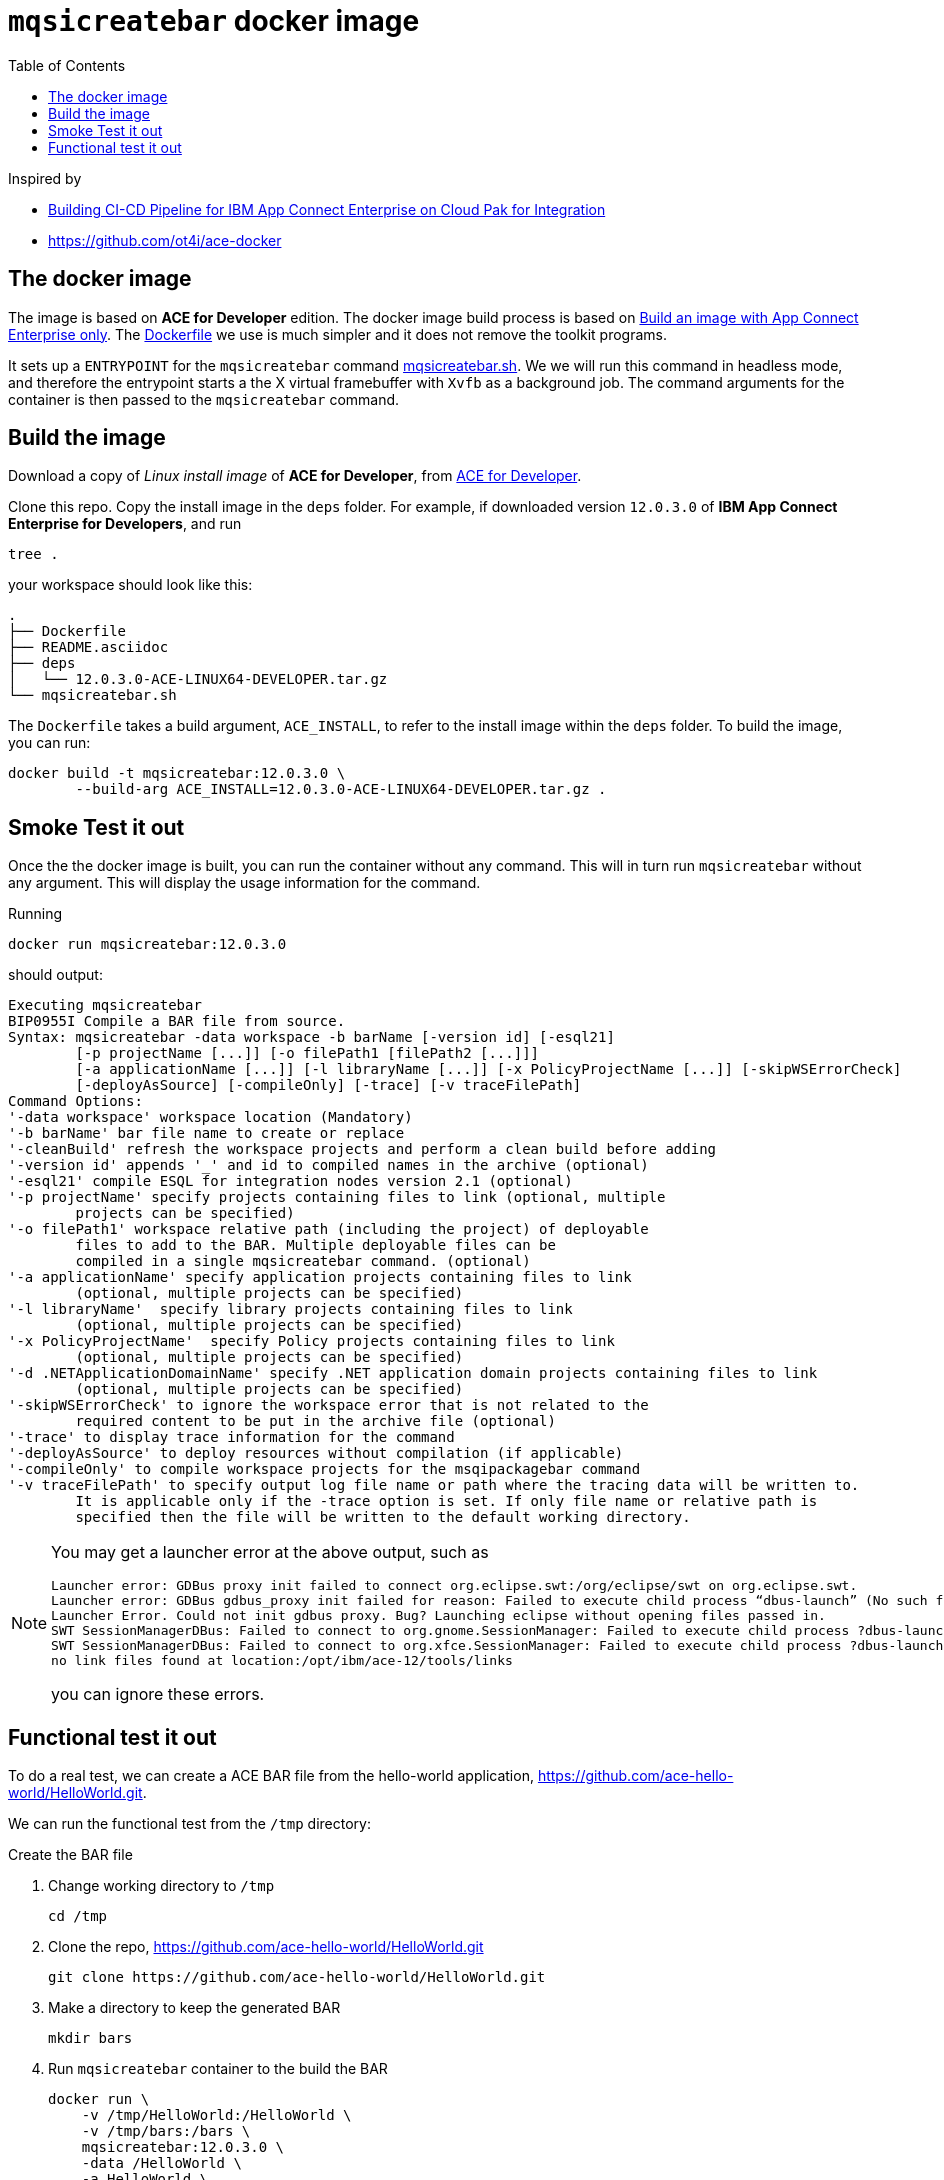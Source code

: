 = `mqsicreatebar` docker image
:icons: font
:toc:
:experimental:
:source-highlighter: highlightjs

Inspired by

* link:https://developer.ibm.com/recipes/tutorials/building-cicd-piepeline-for-ibm-app-connect-enterprise-on-cloud-pak-for-integration/[Building CI-CD Pipeline for IBM App Connect Enterprise on Cloud Pak for Integration]

* link:https://github.com/ot4i/ace-docker[https://github.com/ot4i/ace-docker]

== The docker image

The image is based on **ACE for Developer** edition. The docker image build process is based on link:https://github.com/ot4i/ace-docker#build-an-image-with-app-connect-enterprise-only[Build an image with App Connect Enterprise only]. The link:Dockerfile[] we use is much simpler and it does not remove the toolkit programs.

It sets up a `ENTRYPOINT` for the `mqsicreatebar` command link:mqsicreatebar.sh[]. We we will run this command in headless mode, and therefore the entrypoint starts a the X virtual framebuffer with `Xvfb` as a background job. The command arguments for the container is then passed to the `mqsicreatebar` command.

== Build the image

Download a copy of __Linux install image__ of **ACE for Developer**, from link:https://www-01.ibm.com/marketing/iwm/iwm/web/pickUrxNew.do?source=swg-wmbfd[ACE for Developer]. 

Clone this repo. Copy the install image in the `deps` folder. For example, if downloaded version `12.0.3.0` of **IBM App Connect Enterprise for Developers**, and run

[source,bash,]
----
tree .
----

your workspace should look like this:

[source,bash,]
----
.
├── Dockerfile
├── README.asciidoc
├── deps
│   └── 12.0.3.0-ACE-LINUX64-DEVELOPER.tar.gz
└── mqsicreatebar.sh
----

The `Dockerfile` takes a build argument, `ACE_INSTALL`, to refer to the install image within the `deps` folder. To build the image, you can run:

[source,bash]
----
docker build -t mqsicreatebar:12.0.3.0 \
        --build-arg ACE_INSTALL=12.0.3.0-ACE-LINUX64-DEVELOPER.tar.gz .
----

== Smoke Test it out

Once the the docker image is built, you can run the container without any command. This will in turn run `mqsicreatebar` without any argument. This will display the usage information for the command.

Running

[source,bash]
----
docker run mqsicreatebar:12.0.3.0
----

should output:

[source,bash]
----
Executing mqsicreatebar
BIP0955I Compile a BAR file from source.
Syntax: mqsicreatebar -data workspace -b barName [-version id] [-esql21]
        [-p projectName [...]] [-o filePath1 [filePath2 [...]]]
        [-a applicationName [...]] [-l libraryName [...]] [-x PolicyProjectName [...]] [-skipWSErrorCheck]
        [-deployAsSource] [-compileOnly] [-trace] [-v traceFilePath]
Command Options:
'-data workspace' workspace location (Mandatory)
'-b barName' bar file name to create or replace
'-cleanBuild' refresh the workspace projects and perform a clean build before adding
'-version id' appends '_' and id to compiled names in the archive (optional)
'-esql21' compile ESQL for integration nodes version 2.1 (optional)
'-p projectName' specify projects containing files to link (optional, multiple
        projects can be specified)
'-o filePath1' workspace relative path (including the project) of deployable
        files to add to the BAR. Multiple deployable files can be
        compiled in a single mqsicreatebar command. (optional)
'-a applicationName' specify application projects containing files to link
        (optional, multiple projects can be specified)
'-l libraryName'  specify library projects containing files to link
        (optional, multiple projects can be specified)
'-x PolicyProjectName'  specify Policy projects containing files to link
        (optional, multiple projects can be specified)
'-d .NETApplicationDomainName' specify .NET application domain projects containing files to link
        (optional, multiple projects can be specified)
'-skipWSErrorCheck' to ignore the workspace error that is not related to the
        required content to be put in the archive file (optional)
'-trace' to display trace information for the command
'-deployAsSource' to deploy resources without compilation (if applicable)
'-compileOnly' to compile workspace projects for the msqipackagebar command
'-v traceFilePath' to specify output log file name or path where the tracing data will be written to.
        It is applicable only if the -trace option is set. If only file name or relative path is
        specified then the file will be written to the default working directory.

----

[NOTE]
====
You may get a launcher error at the above output, such as
[source,bash,attributes]
----
Launcher error: GDBus proxy init failed to connect org.eclipse.swt:/org/eclipse/swt on org.eclipse.swt.
Launcher error: GDBus gdbus_proxy init failed for reason: Failed to execute child process “dbus-launch” (No such file or directory)
Launcher Error. Could not init gdbus proxy. Bug? Launching eclipse without opening files passed in.
SWT SessionManagerDBus: Failed to connect to org.gnome.SessionManager: Failed to execute child process ?dbus-launch? (No such file or directory)
SWT SessionManagerDBus: Failed to connect to org.xfce.SessionManager: Failed to execute child process ?dbus-launch? (No such file or directory)
no link files found at location:/opt/ibm/ace-12/tools/links
----

you can ignore these errors.

====

== Functional test it out

To do a real test, we can create a ACE BAR file from the hello-world application, link:https://github.com/ace-hello-world/HelloWorld.git[]. 

We can run the functional test from the `/tmp` directory: 

.Create the BAR file

. Change working directory to `/tmp`
+
[source,bash]
----
cd /tmp
----

. Clone the repo, link:https://github.com/ace-hello-world/HelloWorld.git[]
+
[source,bash]
----
git clone https://github.com/ace-hello-world/HelloWorld.git
----

. Make a directory to keep the generated BAR
+
[source,bash]
----
mkdir bars
----

. Run `mqsicreatebar` container to the build the BAR
+
[source,bash]
----
docker run \
    -v /tmp/HelloWorld:/HelloWorld \
    -v /tmp/bars:/bars \
    mqsicreatebar:12.0.3.0 \
    -data /HelloWorld \
    -a HelloWorld \
    -b /bars/helloworld.bar \
    -skipWSErrorCheck
----
+
We are mapping two host directories to the container:
+
--
. Host directory `/tmp/HelloWorld` to container directory, `/HelloWorld`, and
. Host directory `/tmp/bars` to container directory, `/bars`
--
+
The `mqsicreatebar` command will create the BAR:
+
--
* With option `-data`, we are setting the workspace directory to `/HelloWorld` on the container. (The directory is is mapped to `/tmp/HelloWorld` on the host.)

* With option, `-a`, we are compiling the project, `HelloWorld`. The project directory need to be relative to the workspace directory.

* With option, `-b`, we are creating a bar file, `helloworld.bar`, to be placed in the `/bar` directory within the container. This will result a BAR file in `/tmp/bars` on the host filesystem.

* With option, `-skipWSErrorCheck`, we are ignoreing workspace errors.
--
+
Once the container finishes, you will see the BAR file on the host machine:
+
[source,bash]
----
ls -l /tmp/bars
----
+
should display
+
[source,bash]
----
total 16
-rw-r--r--  1 mohammed.miaibm.com  wheel  7429 30 Dec 16:21 hello.bar
----

.Deploy an Integration Server with the BAR file

We can deplog an Integration Server with IBM App Connect Enterprise for Developers server image. You can pull down one from `icr.io` registry. See link:https://www.ibm.com/docs/en/app-connect/containers_cd?topic=obtaining-app-connect-enterprise-server-image-from-cloud-container-registry#acedevimages[Obtaining an IBM App Connect Enterprise for Developers server image]

For instance, we can use the image `icr.io/appc-dev/ace-server:12.0.2.0-r2-20211115-123200-amd64`

[source,bash]
----
docker run \
    -d \
    --name test-ace \
    -e LICENSE=accept \
    -p 7800:7800 \
    -v /tmp/bars:/home/aceuser/initial-config/bars \
    icr.io/appc-dev/ace-server:12.0.2.0-r2-20211115-123200-amd64
----

We running the `icr.io/appc-dev/ace-server:12.0.2.0-r2-20211115-123200-amd64` container, mapping the `/tmp/bars` host directory on to the `/home/aceuser/initial-config/bars` on the container. This will deploy the Integration Server with the generated bar.

You can check the log of the container with:

[source,bash]
----
docker logs -f test-ace
----

which should show that the message flow has been deployed:

[source,bash]
----
...
2021-12-17 17:27:57.885804: BIP2155I: About to 'Initialize' the deployed resource 'HelloWorld' of type 'Application'.
2021-12-17 17:27:58.074868: BIP2155I: About to 'Start' the deployed resource 'HelloWorld' of type 'Application'.
An http endpoint was registered on port '7800', path '/helloworld'.
2021-12-17 17:27:58.087292: BIP3132I: The HTTP Listener has started listening on port '7800' for 'http' connections.
2021-12-17 17:27:58.087488: BIP1996I: Listening on HTTP URL '/helloworld'.
Started native listener for HTTP input node on port 7800 for URL /helloworld
2021-12-17 17:27:58.087680: BIP2269I: Deployed resource 'helloworld' (uuid='helloworld',type='MessageFlow') started successfully.
2021-12-17 17:27:58.846168: BIP2866I: IBM App Connect Enterprise administration security is inactive.
2021-12-17 17:27:58.859268: BIP3132I: The HTTP Listener has started listening on port '7600' for 'RestAdmin http' connections.
2021-12-17 17:27:58.861264: BIP1991I: Integration server has finished initialization.
2021-12-17T17:27:59.434Z Integration server is ready
...
----

Press kbd:[Ctrl+C] to get out of the log. 

We can test the message flow with:

[source,bash]
----
curl localhost:7800/helloworld
----

which should display the following:

[source,bash]
----
{"message":"Hello, World!"}
----

This should be sufficient to prove that `mqsicreatebar` container is successfully building the BAR.
